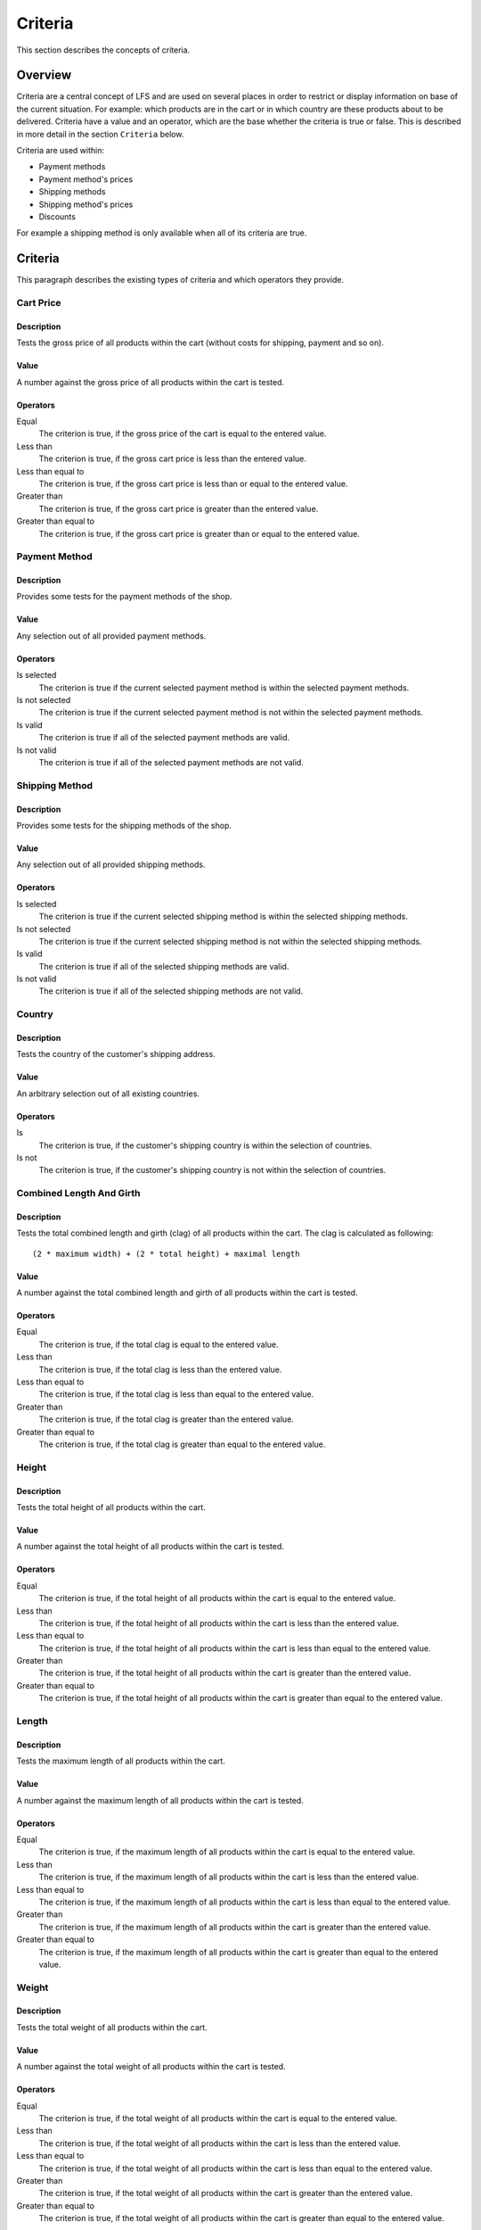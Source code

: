 .. index:: Criteria

.. _criteria_concepts:

========
Criteria
========

This section describes the concepts of criteria.

Overview
========

Criteria are a central concept of LFS and are used on several places in order
to restrict or display information on base of the current situation. For
example: which products are in the cart or in which country are these products
about to be delivered. Criteria have a value and an operator, which are the base
whether the criteria is true or false. This is described in more detail in the
section ``Criteria`` below.

Criteria are used within:

* Payment methods

* Payment method's prices

* Shipping methods

* Shipping method's prices

* Discounts

For example a shipping method is only available when all of its criteria are
true.

Criteria
========

This paragraph describes the existing types of criteria and which operators they
provide.

Cart Price
-----------

Description
^^^^^^^^^^^

Tests the gross price of all products within the cart (without costs for
shipping, payment and so on).

Value
^^^^^

A number against the gross price of all products within the cart is tested.

Operators
^^^^^^^^^

Equal
    The criterion is true, if the gross price of the cart is equal to the
    entered value.

Less than
    The criterion is true, if the gross cart price is less than the entered
    value.

Less than equal to
    The criterion is true, if the gross cart price is less than or equal to
    the entered value.

Greater than
    The criterion is true, if the gross cart price is greater than the entered
    value.

Greater than equal to
    The criterion is true, if the gross cart price is greater than or equal to
    the entered value.

Payment Method
--------------

Description
^^^^^^^^^^^

Provides some tests for the payment methods of the shop.

Value
^^^^^

Any selection out of all provided payment methods.

Operators
^^^^^^^^^

Is selected
    The criterion is true if the current selected payment method is within
    the selected payment methods.

Is not selected
    The criterion is true if the current selected payment method is not within
    the selected payment methods.

Is valid
    The criterion is true if all of the selected payment methods are valid.

Is not valid
    The criterion is true if all of the selected payment methods are not
    valid.

Shipping Method
---------------

Description
^^^^^^^^^^^

Provides some tests for the shipping methods of the shop.

Value
^^^^^

Any selection out of all provided shipping methods.

Operators
^^^^^^^^^

Is selected
    The criterion is true if the current selected shipping method is within
    the selected shipping methods.

Is not selected
    The criterion is true if the current selected shipping method is not within
    the selected shipping methods.

Is valid
    The criterion is true if all of the selected shipping methods are valid.

Is not valid
    The criterion is true if all of the selected shipping methods are not
    valid.

Country
-------

Description
^^^^^^^^^^^

Tests the country of the customer's shipping address.

Value
^^^^^

An arbitrary selection out of all existing countries.

Operators
^^^^^^^^^

Is
    The criterion is true, if the customer's shipping country is within the
    selection of countries.

Is not
    The criterion is true, if the customer's shipping country is not within the
    selection of countries.

Combined Length And Girth
-------------------------

Description
^^^^^^^^^^^

Tests the total combined length and girth (clag) of all products within the
cart. The clag is calculated as following::

    (2 * maximum width) + (2 * total height) + maximal length

Value
^^^^^

A number against the total combined length and girth of all products within the
cart is tested.

Operators
^^^^^^^^^

Equal
    The criterion is true, if the total clag is equal to the entered value.

Less than
    The criterion is true, if the total clag is less than the entered value.

Less than equal to
    The criterion is true, if the total clag is less than equal to the entered
    value.

Greater than
    The criterion is true, if the total clag is greater than the entered value.

Greater than equal to
    The criterion is true, if the total clag is greater than equal to the
    entered value.

Height
------

Description
^^^^^^^^^^^

Tests the total height of all products within the cart.

Value
^^^^^

A number against the total height of all products within the cart is tested.

Operators
^^^^^^^^^

Equal
    The criterion is true, if the total height of all products within the cart
    is equal to the entered value.

Less than
    The criterion is true, if the total height of all products within the cart
    is less than the entered value.

Less than equal to
    The criterion is true, if the total height of all products within the cart
    is less than equal to the entered value.

Greater than
    The criterion is true, if the total height of all products within the cart
    is greater than the entered value.

Greater than equal to
    The criterion is true, if the total height of all products within the cart
    is greater than equal to the entered value.

Length
------

Description
^^^^^^^^^^^

Tests the maximum length of all products within the cart.

Value
^^^^^

A number against the maximum length of all products within the cart is tested.

Operators
^^^^^^^^^

Equal
    The criterion is true, if the maximum length of all products within the cart
    is equal to the entered value.

Less than
    The criterion is true, if the maximum length of all products within the cart
    is less than the entered value.

Less than equal to
    The criterion is true, if the maximum length of all products within the cart
    is less than equal to the entered value.

Greater than
    The criterion is true, if the maximum length of all products within the cart
    is greater than the entered value.

Greater than equal to
    The criterion is true, if the maximum length of all products within the cart
    is greater than equal to the entered value.

Weight
------

Description
^^^^^^^^^^^

Tests the total weight of all products within the cart.

Value
^^^^^

A number against the total weight of all products within the cart is tested.

Operators
^^^^^^^^^

Equal
    The criterion is true, if the total weight of all products within the cart
    is equal to the entered value.

Less than
    The criterion is true, if the total weight of all products within the cart
    is less than the entered value.

Less than equal to
    The criterion is true, if the total weight of all products within the cart
    is less than equal to the entered value.

Greater than
    The criterion is true, if the total weight of all products within the cart
    is greater than the entered value.

Greater than equal to
    The criterion is true, if the total weight of all products within the cart
    is greater than equal to the entered value.

Width
-----

Description
^^^^^^^^^^^

Tests the maximum width of all products within the cart.

Value
^^^^^

A number against the maximum width of all products within the cart is tested.

Operators
^^^^^^^^^

Equal
    The criterion is true, if the maximum width of all products within the cart
    is equal to the entered value.

Less than
    The criterion is true, if the maximum width of all products within the cart
    is less than the entered value.

Less than equal to
    The criterion is true, if the maximum width of all products within the cart
    is less than equal to the entered value.

Greater than
    The criterion is true, if the maximum width of all products within the cart
    is greater than the entered value.

Greater than equal to
    The criterion is true, if the maximum width of all products within the cart
    is greater than equal to the entered value.
